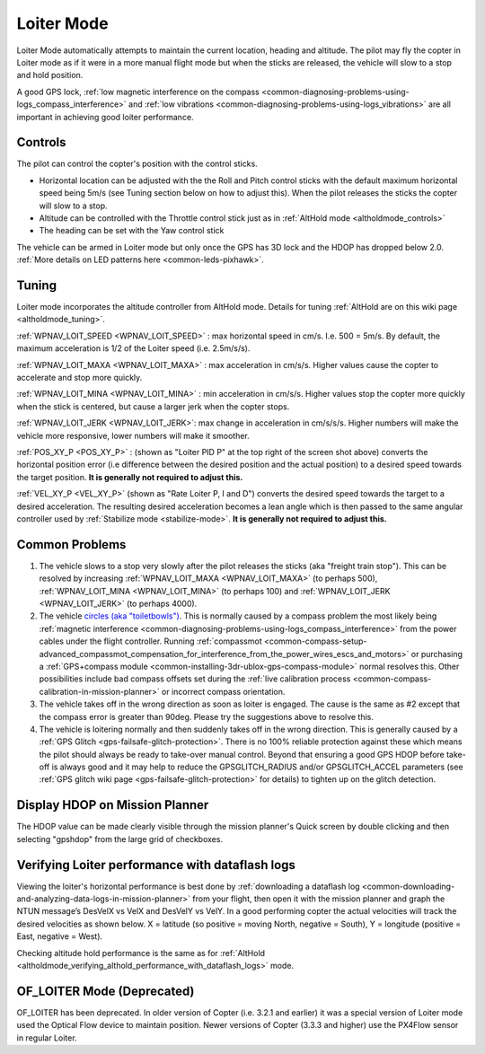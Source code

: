 .. _loiter-mode:

===========
Loiter Mode
===========

Loiter Mode automatically attempts to maintain the current location, heading and altitude. The pilot may fly the copter in Loiter mode as if it were in a more manual flight mode but when the sticks are released, the vehicle will slow to a stop and hold position.

A good GPS lock, :ref:`low magnetic interference on the compass <common-diagnosing-problems-using-logs_compass_interference>` and :ref:`low vibrations <common-diagnosing-problems-using-logs_vibrations>` are all important in achieving good loiter performance.

..  youtube:: iGA6D2GBFIc?start=20&end=81
    :width: 100%

Controls
========

The pilot can control the copter's position with the control sticks.

-  Horizontal location can be adjusted with the the Roll and Pitch
   control sticks with the default maximum horizontal speed being 5m/s
   (see Tuning section below on how to adjust this).  When the pilot
   releases the sticks the copter will slow to a stop.
-  Altitude can be controlled with the Throttle control stick just as in
   :ref:`AltHold mode <altholdmode_controls>`
-  The heading can be set with the Yaw control stick

The vehicle can be armed in Loiter mode but only once the GPS has 3D lock and the HDOP has dropped below 2.0.  :ref:`More details on LED patterns here <common-leds-pixhawk>`.

.. _loiter-mode_tuning:

Tuning
======

.. image:: ../images/Loiter_Tuning.png
    :target: ../_images/Loiter_Tuning.png

Loiter mode incorporates the altitude controller from AltHold mode. 
Details for tuning :ref:`AltHold are on this wiki page <altholdmode_tuning>`.

:ref:`WPNAV_LOIT_SPEED <WPNAV_LOIT_SPEED>` : max horizontal speed in cm/s.  I.e. 500 = 5m/s.  By default, the maximum acceleration is 1/2 of the Loiter speed (i.e. 2.5m/s/s).

:ref:`WPNAV_LOIT_MAXA <WPNAV_LOIT_MAXA>` : max acceleration in cm/s/s.  Higher values cause the copter to accelerate and stop more quickly.

:ref:`WPNAV_LOIT_MINA <WPNAV_LOIT_MINA>` : min acceleration in cm/s/s.  Higher values stop the copter more quickly when the stick is centered, but cause a larger jerk when the copter stops.

:ref:`WPNAV_LOIT_JERK <WPNAV_LOIT_JERK>`: max change in acceleration in cm/s/s/s.  Higher numbers will make the vehicle more responsive, lower numbers will make it smoother.

:ref:`POS_XY_P <POS_XY_P>` : (shown as "Loiter PID P" at the top right of the screen shot above) converts the horizontal position error (i.e difference between the desired position and the actual position) to a desired speed towards the target position.  **It is generally not required to adjust this.**

:ref:`VEL_XY_P <VEL_XY_P>` (shown as "Rate Loiter P, I and D") converts the desired speed towards the target to a desired acceleration.  The resulting desired acceleration becomes a lean angle which is then passed to the same angular controller used by :ref:`Stabilize mode <stabilize-mode>`.  **It is generally not required to adjust this.**

Common Problems
===============

#. The vehicle slows to a stop very slowly after the pilot releases the sticks (aka "freight train stop").  This can be resolved by increasing :ref:`WPNAV_LOIT_MAXA <WPNAV_LOIT_MAXA>` (to perhaps 500), :ref:`WPNAV_LOIT_MINA <WPNAV_LOIT_MINA>` (to perhaps 100) and :ref:`WPNAV_LOIT_JERK <WPNAV_LOIT_JERK>` (to perhaps 4000).
#. The vehicle `circles (aka "toiletbowls") <https://www.youtube.com/watch?v=a-3G9ZvXHhk>`__.  This
   is normally caused by a compass problem the most likely being
   :ref:`magnetic interference <common-diagnosing-problems-using-logs_compass_interference>`
   from the power cables under the flight controller.  Running
   :ref:`compassmot <common-compass-setup-advanced_compassmot_compensation_for_interference_from_the_power_wires_escs_and_motors>`
   or purchasing a :ref:`GPS+compass module <common-installing-3dr-ublox-gps-compass-module>` normal
   resolves this.  Other possibilities include bad compass offsets set
   during the :ref:`live calibration process <common-compass-calibration-in-mission-planner>` or
   incorrect compass orientation.
#. The vehicle takes off in the wrong direction as soon as loiter is engaged.  The cause is the same as #2 except that the compass error is greater than 90deg.  Please try the suggestions above to resolve this.
#. The vehicle is loitering normally and then suddenly takes off in the
   wrong direction.  This is generally caused by a :ref:`GPS Glitch <gps-failsafe-glitch-protection>`.  
   There is no 100% reliable protection
   against these which means the pilot should always be ready to
   take-over manual control.  Beyond that ensuring a good GPS HDOP
   before take-off is always good and it may help to reduce the
   GPSGLITCH_RADIUS and/or GPSGLITCH_ACCEL parameters (see :ref:`GPS glitch wiki page <gps-failsafe-glitch-protection>` 
   for details) to tighten up on the glitch detection.

Display HDOP on Mission Planner
===============================
The HDOP value can be made clearly visible through the mission planner's Quick screen by double clicking and then selecting "gpshdop" from the large grid of checkboxes.

.. image:: ../images/Loiter_DisplayHDOP.jpg
    :target: ../_images/Loiter_DisplayHDOP.jpg

Verifying Loiter performance with dataflash logs
================================================

Viewing the loiter's horizontal performance is best done by :ref:`downloading a dataflash log <common-downloading-and-analyzing-data-logs-in-mission-planner>` from your flight, then open it with the mission planner and graph the NTUN message’s DesVelX vs VelX and DesVelY vs VelY.  In a good performing copter the actual velocities will track the desired velocities as shown below.  X = latitude (so positive = moving North, negative = South), Y = longitude (positive = East, negative = West).

.. image:: ../images/Loiter_TuningCheck.png
    :target: ../_images/Loiter_TuningCheck.png

Checking altitude hold performance is the same as for :ref:`AltHold <altholdmode_verifying_althold_performance_with_dataflash_logs>` mode.

OF_LOITER Mode (Deprecated)
===========================

OF_LOITER has been deprecated.  In older version of Copter (i.e. 3.2.1 and earlier) it was a special version of Loiter mode used the Optical Flow device to maintain position.  Newer versions of Copter (3.3.3 and higher) use the PX4Flow sensor in regular Loiter.
